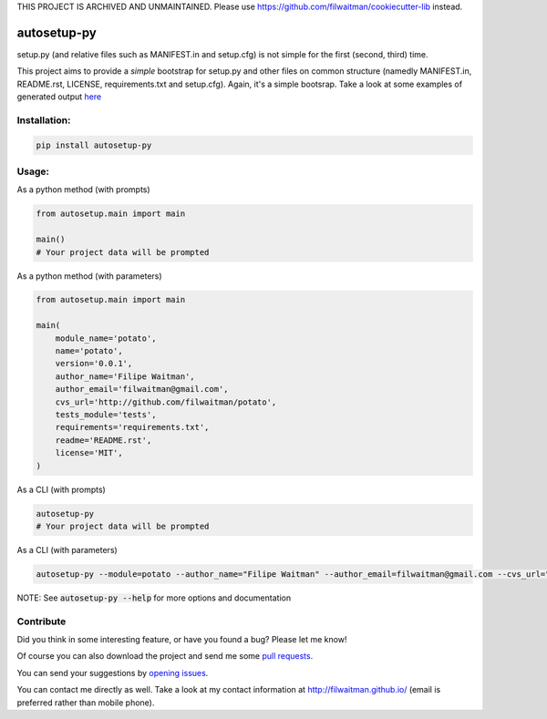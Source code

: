 THIS PROJECT IS ARCHIVED AND UNMAINTAINED.
Please use https://github.com/filwaitman/cookiecutter-lib instead.


autosetup-py
============

setup.py (and relative files such as MANIFEST.in and setup.cfg) is not simple for the first (second, third) time.

This project aims to provide a *simple* bootstrap for setup.py and other files on common structure (namedly MANIFEST.in, README.rst, LICENSE, requirements.txt and setup.cfg). Again, it's a simple bootsrap. Take a look at some examples of generated output `here <https://github.com/filwaitman/autosetup-py/blob/master/tests/data>`_


Installation:
-------------
.. code:: bash

    pip install autosetup-py


Usage:
-------------

As a python method (with prompts)

.. code:: python

    from autosetup.main import main

    main()
    # Your project data will be prompted

As a python method (with parameters)

.. code:: python

    from autosetup.main import main

    main(
        module_name='potato',
        name='potato',
        version='0.0.1',
        author_name='Filipe Waitman',
        author_email='filwaitman@gmail.com',
        cvs_url='http://github.com/filwaitman/potato',
        tests_module='tests',
        requirements='requirements.txt',
        readme='README.rst',
        license='MIT',
    )

As a CLI (with prompts)

.. code:: bash

    autosetup-py
    # Your project data will be prompted

As a CLI (with parameters)

.. code:: bash

    autosetup-py --module=potato --author_name="Filipe Waitman" --author_email=filwaitman@gmail.com --cvs_url="http://github.com/filwaitman/potato" --license=GPL3 --use-defaults

NOTE: See :code:`autosetup-py --help` for more options and documentation


Contribute
----------
Did you think in some interesting feature, or have you found a bug? Please let me know!

Of course you can also download the project and send me some `pull requests <https://github.com/filwaitman/autosetup-py/pulls>`_.


You can send your suggestions by `opening issues <https://github.com/filwaitman/autosetup-py/issues>`_.

You can contact me directly as well. Take a look at my contact information at `http://filwaitman.github.io/ <http://filwaitman.github.io/>`_ (email is preferred rather than mobile phone).

